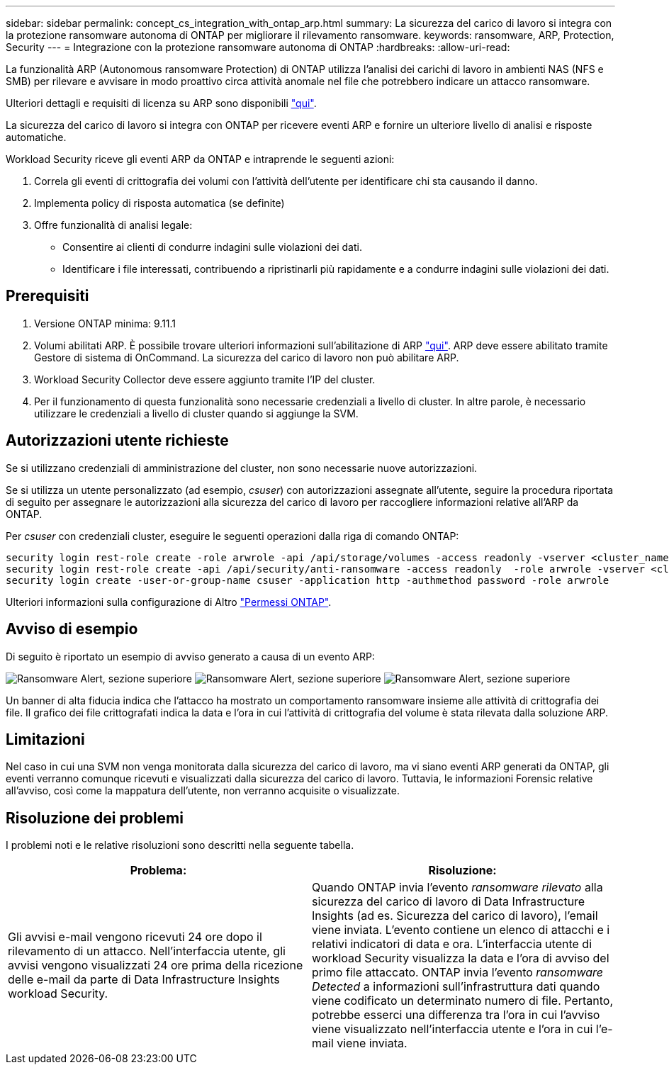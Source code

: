 ---
sidebar: sidebar 
permalink: concept_cs_integration_with_ontap_arp.html 
summary: La sicurezza del carico di lavoro si integra con la protezione ransomware autonoma di ONTAP per migliorare il rilevamento ransomware. 
keywords: ransomware, ARP, Protection, Security 
---
= Integrazione con la protezione ransomware autonoma di ONTAP
:hardbreaks:
:allow-uri-read: 


[role="lead"]
La funzionalità ARP (Autonomous ransomware Protection) di ONTAP utilizza l'analisi dei carichi di lavoro in ambienti NAS (NFS e SMB) per rilevare e avvisare in modo proattivo circa attività anomale nel file che potrebbero indicare un attacco ransomware.

Ulteriori dettagli e requisiti di licenza su ARP sono disponibili link:https://docs.netapp.com/us-en/ontap/anti-ransomware/index.html["qui"].

La sicurezza del carico di lavoro si integra con ONTAP per ricevere eventi ARP e fornire un ulteriore livello di analisi e risposte automatiche.

Workload Security riceve gli eventi ARP da ONTAP e intraprende le seguenti azioni:

. Correla gli eventi di crittografia dei volumi con l'attività dell'utente per identificare chi sta causando il danno.
. Implementa policy di risposta automatica (se definite)
. Offre funzionalità di analisi legale:
+
** Consentire ai clienti di condurre indagini sulle violazioni dei dati.
** Identificare i file interessati, contribuendo a ripristinarli più rapidamente e a condurre indagini sulle violazioni dei dati.






== Prerequisiti

. Versione ONTAP minima: 9.11.1
. Volumi abilitati ARP. È possibile trovare ulteriori informazioni sull'abilitazione di ARP link:https://docs.netapp.com/us-en/ontap/anti-ransomware/enable-task.html["qui"]. ARP deve essere abilitato tramite Gestore di sistema di OnCommand. La sicurezza del carico di lavoro non può abilitare ARP.
. Workload Security Collector deve essere aggiunto tramite l'IP del cluster.
. Per il funzionamento di questa funzionalità sono necessarie credenziali a livello di cluster. In altre parole, è necessario utilizzare le credenziali a livello di cluster quando si aggiunge la SVM.




== Autorizzazioni utente richieste

Se si utilizzano credenziali di amministrazione del cluster, non sono necessarie nuove autorizzazioni.

Se si utilizza un utente personalizzato (ad esempio, _csuser_) con autorizzazioni assegnate all'utente, seguire la procedura riportata di seguito per assegnare le autorizzazioni alla sicurezza del carico di lavoro per raccogliere informazioni relative all'ARP da ONTAP.

Per _csuser_ con credenziali cluster, eseguire le seguenti operazioni dalla riga di comando ONTAP:

....
security login rest-role create -role arwrole -api /api/storage/volumes -access readonly -vserver <cluster_name>
security login rest-role create -api /api/security/anti-ransomware -access readonly  -role arwrole -vserver <cluster_name>
security login create -user-or-group-name csuser -application http -authmethod password -role arwrole
....
Ulteriori informazioni sulla configurazione di Altro link:task_add_collector_svm.html["Permessi ONTAP"].



== Avviso di esempio

Di seguito è riportato un esempio di avviso generato a causa di un evento ARP:

image:CS_Ransomware_Example_1.png["Ransomware Alert, sezione superiore"] image:CS_Ransomware_Example_2.png["Ransomware Alert, sezione superiore"] image:CS_Ransomware_Example_3.png["Ransomware Alert, sezione superiore"]

Un banner di alta fiducia indica che l'attacco ha mostrato un comportamento ransomware insieme alle attività di crittografia dei file. Il grafico dei file crittografati indica la data e l'ora in cui l'attività di crittografia del volume è stata rilevata dalla soluzione ARP.



== Limitazioni

Nel caso in cui una SVM non venga monitorata dalla sicurezza del carico di lavoro, ma vi siano eventi ARP generati da ONTAP, gli eventi verranno comunque ricevuti e visualizzati dalla sicurezza del carico di lavoro. Tuttavia, le informazioni Forensic relative all'avviso, così come la mappatura dell'utente, non verranno acquisite o visualizzate.



== Risoluzione dei problemi

I problemi noti e le relative risoluzioni sono descritti nella seguente tabella.

[cols="2*"]
|===
| Problema: | Risoluzione: 


| Gli avvisi e-mail vengono ricevuti 24 ore dopo il rilevamento di un attacco. Nell'interfaccia utente, gli avvisi vengono visualizzati 24 ore prima della ricezione delle e-mail da parte di Data Infrastructure Insights workload Security. | Quando ONTAP invia l'evento _ransomware rilevato_ alla sicurezza del carico di lavoro di Data Infrastructure Insights (ad es. Sicurezza del carico di lavoro), l'email viene inviata. L'evento contiene un elenco di attacchi e i relativi indicatori di data e ora. L'interfaccia utente di workload Security visualizza la data e l'ora di avviso del primo file attaccato. ONTAP invia l'evento _ransomware Detected_ a informazioni sull'infrastruttura dati quando viene codificato un determinato numero di file. Pertanto, potrebbe esserci una differenza tra l'ora in cui l'avviso viene visualizzato nell'interfaccia utente e l'ora in cui l'e-mail viene inviata. 
|===